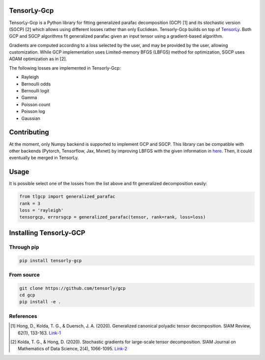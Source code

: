 .. image:: https://badge.fury.io/py/tensorly-quantum.svg
    :target: https://badge.fury.io/py/tensorly-quantum

.. image:: https://github.com/caglayantuna/tensorly-gcp/actions/workflows/test.yml/badge.svg
    :target: https://github.com/caglayantuna/tensorly-gcp/actions/workflows/test.yml

.. image:: https://codecov.io/gh/caglayantuna/tensorly-gcp/branch/master/graph/badge.svg?token=PZXF0oHIly
    :target: https://codecov.io/gh/caglayantuna/tensorly-gcp

TensorLy-Gcp  
===============================================  
TensorLy-Gcp is a Python library for fitting generalized parafac decomposition (GCP) [1] and its stochastic version (SGCP) [2] which allows using different losses rather than only Euclidean. Tensorly-Gcp builds on top of `TensorLy <http://tensorly.org/dev/installation.html>`_. Both GCP and SGCP algorithms fit generalized parafac given an input tensor using a gradient-based algorithm. 

Gradients are computed according to a loss selected by the user, and may be provided by the user, allowing customization. While GCP implementation uses Limited-memory BFGS (LBFGS) method for optimization, SGCP uses ADAM optimization as in [2]. 

The following losses are implemented in Tensorly-Gcp:

- Rayleigh
- Bernoulli odds
- Bernoulli logit
- Gamma
- Poisson count
- Poisson log
- Gaussian

Contributing
============
At the moment, only Numpy backend is supported to implement GCP and SGCP. This library can be compatible with other backends (Pytorch, Tensorflow, Jax, Mxnet) by improving LBFGS with the given information in `here <https://github.com/caglayantuna/tensorly-gcp/blob/master/tlgcp/utils/_lbfgs.py>`_. Then, it could eventually be merged in TensorLy.

Usage
============
It is possible select one of the losses from the list above and fit generalized decomposition easily:

.. code:: python
    
    from tlgcp import generalized_parafac
    rank = 3
    loss = 'rayleigh'
    tensorgcp, errorsgcp = generalized_parafac(tensor, rank=rank, loss=loss)


Installing TensorLy-GCP  
=========================
Through pip
-----------

.. code:: 

   pip install tensorly-gcp   
   
From source
-----------

.. code::

  git clone https://github.com/tensorly/gcp
  cd gcp
  pip install -e .
  
  
  
References  
----------  
  
.. [1] Hong, D., Kolda, T. G., & Duersch, J. A. (2020). Generalized canonical polyadic tensor decomposition. SIAM Review, 62(1), 133-163. `Link-1 <https://arxiv.org/abs/1808.07452>`_  
  
.. [2] Kolda, T. G., & Hong, D. (2020). Stochastic gradients for large-scale tensor decomposition. SIAM Journal on Mathematics of Data Science, 2(4), 1066-1095. `Link-2 <https://arxiv.org/abs/1906.01687>`_
